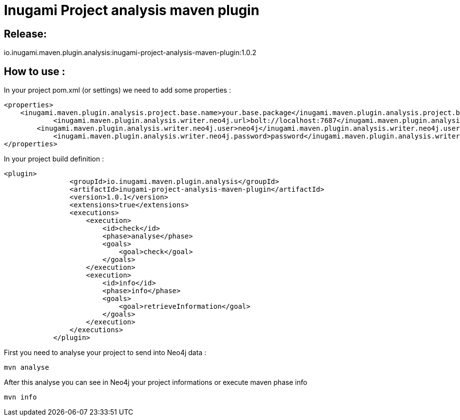 = Inugami Project analysis maven plugin

== Release:
io.inugami.maven.plugin.analysis:inugami-project-analysis-maven-plugin:1.0.2

== How to use :

In your project pom.xml (or settings) we need to add some properties :

----
<properties>
    <inugami.maven.plugin.analysis.project.base.name>your.base.package</inugami.maven.plugin.analysis.project.base.name>
            <inugami.maven.plugin.analysis.writer.neo4j.url>bolt://localhost:7687</inugami.maven.plugin.analysis.writer.neo4j.url>
        <inugami.maven.plugin.analysis.writer.neo4j.user>neo4j</inugami.maven.plugin.analysis.writer.neo4j.user>
            <inugami.maven.plugin.analysis.writer.neo4j.password>password</inugami.maven.plugin.analysis.writer.neo4j.password>
</properties>
----

In your project build definition :
----
<plugin>
                <groupId>io.inugami.maven.plugin.analysis</groupId>
                <artifactId>inugami-project-analysis-maven-plugin</artifactId>
                <version>1.0.1</version>
                <extensions>true</extensions>
                <executions>
                    <execution>
                        <id>check</id>
                        <phase>analyse</phase>
                        <goals>
                            <goal>check</goal>
                        </goals>
                    </execution>
                    <execution>
                        <id>info</id>
                        <phase>info</phase>
                        <goals>
                            <goal>retrieveInformation</goal>
                        </goals>
                    </execution>
                </executions>
            </plugin>
----

First you need to analyse your project to send into Neo4j data :

----
mvn analyse
----

After this analyse you can see in Neo4j your project informations or execute maven phase  info

----
mvn info
----